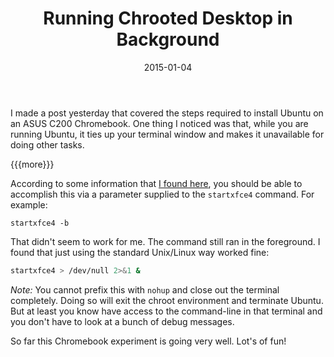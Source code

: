 #+TITLE: Running Chrooted Desktop in Background
#+DATE: 2015-01-04
#+HUGO_BASE_DIR: ../hugo-site/
#+HUGO_SECTION: posts
#+HUGO_TAGS: ubuntu linux chromebook

I made a post yesterday that covered the steps required to install
Ubuntu on an ASUS C200 Chromebook.  One thing I noticed was that,
while you are running Ubuntu, it ties up your terminal window and
makes it unavailable for doing other tasks.

{{{more}}}


According to some information that [[https://github.com/dnschneid/crouton][I found here]], you should be able to
accomplish this via a parameter supplied to the =startxfce4= command.
For example:

#+BEGIN_EXAMPLE
startxfce4 -b
#+END_EXAMPLE

That didn't seem to work for me.  The command still ran in the foreground.
I found that just using the standard Unix/Linux way worked fine:

#+BEGIN_SRC sh
startxfce4 > /dev/null 2>&1 &
#+END_SRC

/Note:/  You cannot prefix this with =nohup= and close out the
terminal completely.  Doing so will exit the chroot environment and
terminate Ubuntu.  But at least you know have access to the
command-line in that terminal and you don't have to look at a bunch of
debug messages.

So far this Chromebook experiment is going very well. Lot's of fun!
